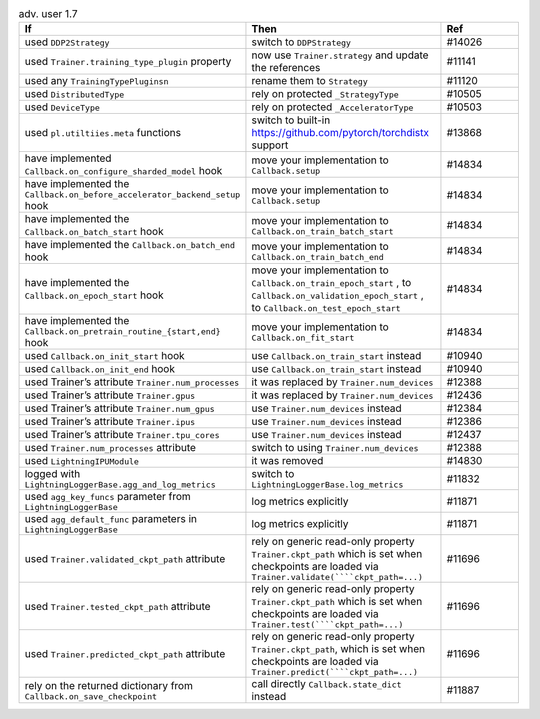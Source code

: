 .. list-table:: adv. user 1.7
   :widths: 40 40 20
   :header-rows: 1

   * - If
     - Then
     - Ref
 
   * - used ``DDP2Strategy``
     - switch to ``DDPStrategy``
     - #14026
 
   * - used  ``Trainer.training_type_plugin`` property
     - now use ``Trainer.strategy`` and update the references
     - #11141
 
   * - used any  ``TrainingTypePluginsn``
     - rename them to  ``Strategy``
     - #11120
 
   * - used ``DistributedType``
     - rely on protected ``_StrategyType``
     - #10505
 
   * - used ``DeviceType``
     - rely on protected  ``_AcceleratorType``
     - #10503
 
   * - used ``pl.utiltiies.meta`` functions
     - switch to built-in https://github.com/pytorch/torchdistx support
     - #13868
 
   * - have implemented ``Callback.on_configure_sharded_model`` hook
     - move your implementation to ``Callback.setup``
     - #14834
 
   * - have implemented the ``Callback.on_before_accelerator_backend_setup`` hook
     - move your implementation to ``Callback.setup``
     - #14834
 
   * - have implemented the ``Callback.on_batch_start`` hook
     - move your implementation to ``Callback.on_train_batch_start``
     - #14834
 
   * - have implemented the ``Callback.on_batch_end`` hook
     - move your implementation to ``Callback.on_train_batch_end``
     - #14834
 
   * - have implemented the ``Callback.on_epoch_start`` hook
     - move your implementation  to ``Callback.on_train_epoch_start`` , to ``Callback.on_validation_epoch_start`` , to ``Callback.on_test_epoch_start``
     - #14834
 
   * - have implemented the ``Callback.on_pretrain_routine_{start,end}`` hook
     - move your implementation to ``Callback.on_fit_start``
     - #14834
 
   * - used ``Callback.on_init_start`` hook
     - use ``Callback.on_train_start`` instead
     - #10940
 
   * - used ``Callback.on_init_end``  hook
     - use ``Callback.on_train_start`` instead
     - #10940
 
   * - used Trainer’s attribute ``Trainer.num_processes``
     - it was replaced by  ``Trainer.num_devices``
     - #12388
 
   * - used Trainer’s attribute ``Trainer.gpus``
     - it was replaced by  ``Trainer.num_devices``
     - #12436
 
   * - used Trainer’s attribute ``Trainer.num_gpus``
     - use ``Trainer.num_devices``  instead
     - #12384
 
   * - used Trainer’s attribute ``Trainer.ipus``
     - use  ``Trainer.num_devices``  instead
     - #12386
 
   * - used Trainer’s attribute ``Trainer.tpu_cores``
     - use ``Trainer.num_devices`` instead
     - #12437
 
   * - used  ``Trainer.num_processes`` attribute
     - switch to using ``Trainer.num_devices``
     - #12388
 
   * - used ``LightningIPUModule``
     - it was removed
     - #14830
 
   * - logged with ``LightningLoggerBase.agg_and_log_metrics``
     - switch to ``LightningLoggerBase.log_metrics``
     - #11832
 
   * - used  ``agg_key_funcs``  parameter from ``LightningLoggerBase`` 
     - log metrics explicitly
     - #11871
 
   * - used  ``agg_default_func`` parameters in ``LightningLoggerBase``
     - log metrics explicitly
     - #11871
 
   * - used  ``Trainer.validated_ckpt_path`` attribute
     - rely on generic read-only property ``Trainer.ckpt_path`` which is set when checkpoints are loaded via ``Trainer.validate(````ckpt_path=...)``
     - #11696
 
   * - used  ``Trainer.tested_ckpt_path`` attribute
     - rely on generic read-only property ``Trainer.ckpt_path`` which is set when checkpoints are loaded via ``Trainer.test(````ckpt_path=...)``
     - #11696
 
   * - used  ``Trainer.predicted_ckpt_path`` attribute
     - rely on generic read-only property ``Trainer.ckpt_path``, which is set when checkpoints are loaded via ``Trainer.predict(````ckpt_path=...)``
     - #11696
 
   * - rely on the returned dictionary from  ``Callback.on_save_checkpoint`` 
     - call directly ``Callback.state_dict`` instead
     - #11887